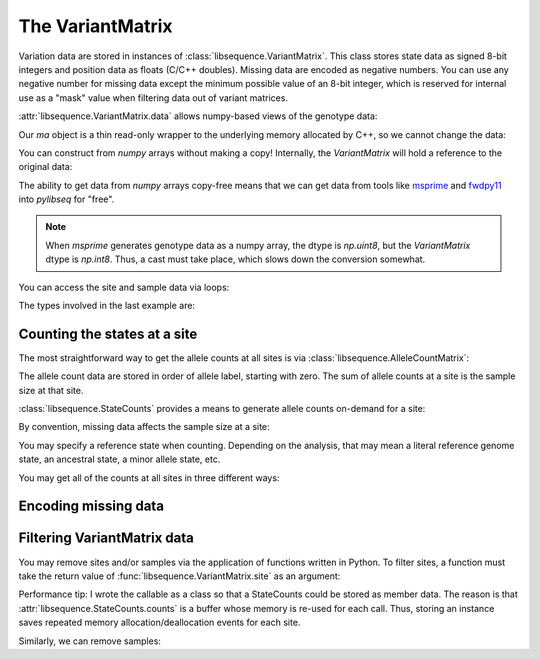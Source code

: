 .. _variantmatrix:

The VariantMatrix
===============================

Variation data are stored in instances of :class:`libsequence.VariantMatrix`.  This class stores state
data as signed 8-bit integers and position data as floats (C/C++ doubles).  Missing data are encoded as negative
numbers.  You can use any negative number for missing data except the minimum possible value of an 8-bit integer, which
is reserved for internal use as a "mask" value when filtering data out of variant matrices.

.. ipython:: python

    import libsequence

    # You can construct variant matrices from lists
    states = [0, 1, 1, 0, 0, 0, 0, 1]
    pos = [0.1, 0.2]

    m = libsequence.VariantMatrix(states, pos)
    print(m.nsites)
    print(m.nsam)

:attr:`libsequence.VariantMatrix.data` allows numpy-based views of the genotype data:

.. ipython:: python

    import numpy as np

    ma = m.data
    print(ma)

Our `ma` object is a thin read-only wrapper to the underlying memory allocated by C++, so we cannot change the data:

.. ipython:: python

    try:
       ma[0,2] = -1
    except ValueError:
       print("exception raised")

You can construct from `numpy` arrays without making a copy!  Internally, the `VariantMatrix` will hold a reference 
to the original data:

.. ipython:: python
   
    import sys
    states_array = np.array(states, dtype=np.int8).reshape((2,4))
    pos_array = np.array(pos)
    print(sys.getrefcount(states_array), sys.getrefcount(pos_array))
    m = libsequence.VariantMatrix(states_array, pos_array)
    print(sys.getrefcount(states_array), sys.getrefcount(pos_array))
    print(m.nsites)
    print(m.nsam)

The ability to get data from `numpy` arrays copy-free means that we can get data from tools like msprime_ and fwdpy11_ into `pylibseq` for "free".

.. note::

    When `msprime` generates genotype data as a numpy array, the dtype
    is `np.uint8`, but the `VariantMatrix` dtype is `np.int8`.  Thus, a
    cast must take place, which slows down the conversion somewhat.

You can access the site and sample data via loops:

.. ipython:: python

    for i in range(m.nsites):
        s = m.site(i)
        print([i for i in s])

    for i in range(m.nsam):
        s = m.sample(i)
        print([i for i in s])

The types involved in the last example are:

.. ipython:: python

    print(type(m.site(0)))
    print(type(m.sample(0)))

Counting the states at a site
-------------------------------------

The most straightforward way to get the allele counts at all sites is via
:class:`libsequence.AlleleCountMatrix`:

.. ipython:: python

    import msprime

    ts = msprime.simulate(10, mutation_rate=25, random_seed=666)
    m = libsequence.VariantMatrix.from_TreeSequence(ts)
    ac = m.count_alleles()
    print(np.array(ac)[:5])

    # Confirm that the counts are the same as 
    # what msprime thinks:
    vi = ts.variants()
    for i in range(5):
        v = next(vi)
        ones = np.count_nonzero(v.genotypes)
        print(len(v.genotypes)-ones, ones)

    # These count objects are sliceable...
    print(np.array(ac[1:ac.nrow:25]))

    # ...and indexable via lists
    print(np.array(ac[[0,1,2,3,4]]))

The allele count data are stored in order of allele label, starting with zero.  The sum
of allele counts at a site is the sample size at that site.

:class:`libsequence.StateCounts` provides a means to generate allele counts
on-demand for a site:

.. ipython:: python

    c = libsequence.StateCounts()
    # These objects are callable classes:
    c(m.site(0))
    print(c.counts[:3])
    # The sample size at this site
    print(c.n)
    # c is iterable...
    for i in c:
        if i > 0:
            print(i)
    #...and indexable...
    for i in range(len(c)):
        if c[i] > 0:
            print(i,c[i])
    #...and supports the buffer protocol
    ca = np.array(c)
    nonzero_states = np.where(ca > 0)
    print(nonzero_states[0])
    ca[nonzero_states[0]]
            
By convention, missing data affects the sample size at a site:

.. ipython:: python

    ts = msprime.simulate(10, mutation_rate=10.)
    # msprime's genotype matrix have dtype np.uint8,
    # so we must cast to signed int in order to
    # assign missing data:
    g = ts.genotype_matrix().astype(np.int8)
    g[0,0] = -1
    m = libsequence.VariantMatrix(g, ts.tables.sites.position)
    print(vm.data[0,0])
    c(m.site(0))
    # Sample size reduced by 1 due to missing data
    print(c.n)

You may specify a reference state when counting.  Depending on the analysis, that may mean a literal reference genome
state, an ancestral state, a minor allele state, etc.

.. ipython:: python

    # Above, no reference state was specified, 
    # so it is considered missing:

    print(c.refstate)

    # Let's let 0 be the reference state:
    c = libsequence.StateCounts(refstate = 0)
    c(m.site(0))
    print(c.counts[:3])
    print(c.refstate)

You may get all of the counts at all sites in three different ways:

.. ipython:: python

    # Without respect to reference state
    lc = libsequence.process_variable_sites(m)
    for i in lc[:5]:
        print(i.counts[:2], i.refstate)
    
    # With a single reference state for all sites
    lc = libsequence.process_variable_sites(m, 0)
    for i in lc[:5]:
        print(i.counts[:2], i.refstate)

    # With a reference specified state for each site
    rstats = [0 for i in range(m.nsites)]
    rstats[0:len(rstats):2] = [1 for i in range(0,len(rstats),2)] 
    lc = libsequence.process_variable_sites(m, rstats)
    for i in lc[:5]:
        print(i.counts[:2], i.refstate)


Encoding missing data
-------------------------------------

.. ipython:: python
    :okexcept:

    # This is the value of the reserved state:
    print(libsequence.VariantMatrix.mask)

    # Attempting to construct an object with this
    # value is allowed, but is an error.
    # Downstream analyses will see this and raise exceptions.

    x = libsequence.VariantMatrix([0, 1, libsequence.VariantMatrix.mask, 2], [0.2, 0.5])
    print(x.data)

    # For example:
    c(x.site(1))

Filtering VariantMatrix data
-------------------------------------

You may remove sites and/or samples via the application of functions written in Python.  To filter sites, a function
must take the return value of :func:`libsequence.VariantMatrix.site` as an argument:

.. ipython:: python

    class RemoveNonRefSingletons(object):
        def __init__(self):
            # Treat 0 as the reference state
            self.__c = libsequence.StateCounts(0)
        def __call__(self, x):
            self.__c(x)
            n=np.array(self.__c, copy=False)
            singletons = np.where(n == 1)
            if len(singletons[0])>0:
                return True
            return False

    # Copy our data
    m2 = libsequence.VariantMatrix(m.data, m.positions)

    rv = libsequence.filter_sites(m2, RemoveNonRefSingletons())
    print(m.data.shape)
    print(m2.data.shape)

    # This is the number of sites removed:
    print(rv)

Performance tip: I wrote the callable as a class so that a StateCounts could be stored as member data.  The reason is
that :attr:`libsequence.StateCounts.counts` is a buffer whose memory is re-used for each call.  Thus,
storing an instance saves repeated memory allocation/deallocation events for each site.

Similarly, we can remove samples:

.. ipython:: python

    # Treat 0 as the reference state
    def remove_all_ref_samples(x):
        if all([i==0 for i in x]):
            return True
        return False

    m2 = libsequence.VariantMatrix(m.data, m.positions)

    rv = libsequence.filter_haplotypes(m2, remove_all_ref_samples)

    print(rv)
    print(m.data.shape)
    print(m2.data.shape)

.. _msprime: http://msprime.readthedocs.io
.. _fwdpy11: http://fwdpy11.readthedocs.io

